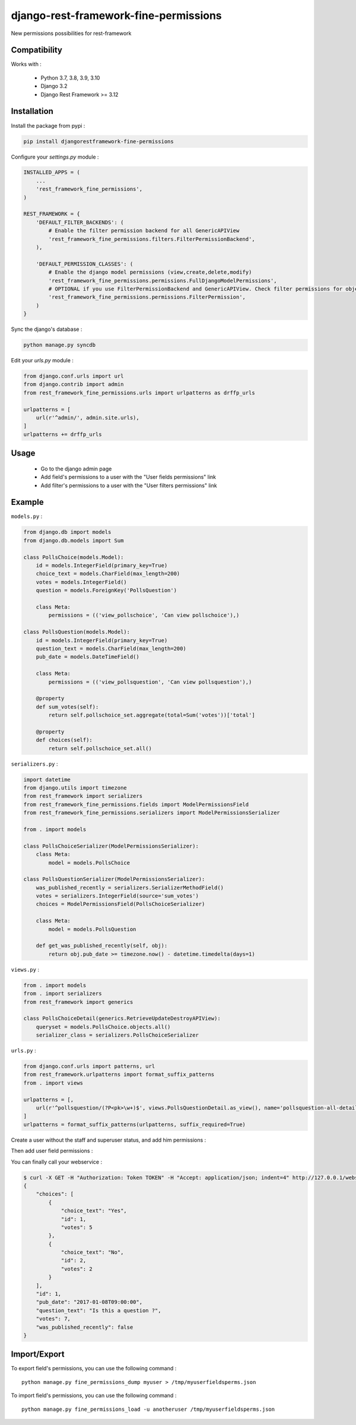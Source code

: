 django-rest-framework-fine-permissions
======================================

New permissions possibilities for rest-framework

Compatibility
-------------

Works with :

  * Python 3.7, 3.8, 3.9, 3.10
  * Django 3.2
  * Django Rest Framework >= 3.12

.. image:: https://travis-ci.org/unistra/django-rest-framework-fine-permissions.svg?branch=master
    :target: https://travis-ci.org/unistra/django-rest-framework-fine-permissions

.. image:: https://coveralls.io/repos/github/unistra/django-rest-framework-fine-permissions/badge.svg?branch=master
    :target: https://coveralls.io/github/unistra/django-rest-framework-fine-permissions?branch=master

.. image:: https://landscape.io/github/unistra/django-rest-framework-fine-permissions/master/landscape.svg?style=flat
    :target: https://landscape.io/github/unistra/django-rest-framework-fine-permissions/master
    :alt: Code Health


Installation
------------

Install the package from pypi :

.. code-block:: sh

    pip install djangorestframework-fine-permissions

Configure your `settings.py` module :

.. code-block:: python

    INSTALLED_APPS = (
        ...
        'rest_framework_fine_permissions',
    )

    REST_FRAMEWORK = {
        'DEFAULT_FILTER_BACKENDS': (
            # Enable the filter permission backend for all GenericAPIView
            'rest_framework_fine_permissions.filters.FilterPermissionBackend',
        ),

        'DEFAULT_PERMISSION_CLASSES': (
            # Enable the django model permissions (view,create,delete,modify)
            'rest_framework_fine_permissions.permissions.FullDjangoModelPermissions',
            # OPTIONAL if you use FilterPermissionBackend and GenericAPIView. Check filter permissions for objects.
            'rest_framework_fine_permissions.permissions.FilterPermission',
        )
    }

Sync the django's database :

.. code-block:: sh

    python manage.py syncdb

Edit your `urls.py` module :

.. code-block:: python

    from django.conf.urls import url
    from django.contrib import admin
    from rest_framework_fine_permissions.urls import urlpatterns as drffp_urls

    urlpatterns = [
        url(r'^admin/', admin.site.urls),
    ]
    urlpatterns += drffp_urls

Usage
-----

 * Go to the django admin page
 * Add field's permissions to a user with the "User fields permissions" link
 * Add filter's permissions to a user with the "User filters permissions" link

Example
-------

``models.py`` :

.. code-block:: python

    from django.db import models
    from django.db.models import Sum

    class PollsChoice(models.Model):
        id = models.IntegerField(primary_key=True)
        choice_text = models.CharField(max_length=200)
        votes = models.IntegerField()
        question = models.ForeignKey('PollsQuestion')

        class Meta:
            permissions = (('view_pollschoice', 'Can view pollschoice'),)

    class PollsQuestion(models.Model):
        id = models.IntegerField(primary_key=True)
        question_text = models.CharField(max_length=200)
        pub_date = models.DateTimeField()

        class Meta:
            permissions = (('view_pollsquestion', 'Can view pollsquestion'),)

        @property
        def sum_votes(self):
            return self.pollschoice_set.aggregate(total=Sum('votes'))['total']

        @property
        def choices(self):
            return self.pollschoice_set.all()

``serializers.py`` :

.. code-block:: python

    import datetime
    from django.utils import timezone
    from rest_framework import serializers
    from rest_framework_fine_permissions.fields import ModelPermissionsField
    from rest_framework_fine_permissions.serializers import ModelPermissionsSerializer

    from . import models

    class PollsChoiceSerializer(ModelPermissionsSerializer):
        class Meta:
            model = models.PollsChoice

    class PollsQuestionSerializer(ModelPermissionsSerializer):
        was_published_recently = serializers.SerializerMethodField()
        votes = serializers.IntegerField(source='sum_votes')
        choices = ModelPermissionsField(PollsChoiceSerializer)

        class Meta:
            model = models.PollsQuestion

        def get_was_published_recently(self, obj):
            return obj.pub_date >= timezone.now() - datetime.timedelta(days=1)

``views.py`` :

.. code-block:: python

    from . import models
    from . import serializers
    from rest_framework import generics

    class PollsChoiceDetail(generics.RetrieveUpdateDestroyAPIView):
        queryset = models.PollsChoice.objects.all()
        serializer_class = serializers.PollsChoiceSerializer

``urls.py`` :

.. code-block:: python

    from django.conf.urls import patterns, url
    from rest_framework.urlpatterns import format_suffix_patterns
    from . import views

    urlpatterns = [,
        url(r'^pollsquestion/(?P<pk>\w+)$', views.PollsQuestionDetail.as_view(), name='pollsquestion-all-detail'),
    ]
    urlpatterns = format_suffix_patterns(urlpatterns, suffix_required=True)

Create a user without the staff and superuser status, and add him permissions :

.. image:: docs/admin1.png

Then add user field permissions :

.. image:: docs/admin2.png

You can finally call your webservice :

.. code-block:: sh

    $ curl -X GET -H "Authorization: Token TOKEN" -H "Accept: application/json; indent=4" http://127.0.0.1/webservice/pollsquestion/1.json
    {
        "choices": [
            {
                "choice_text": "Yes",
                "id": 1,
                "votes": 5
            },
            {
                "choice_text": "No",
                "id": 2,
                "votes": 2
            }
        ],
        "id": 1,
        "pub_date": "2017-01-08T09:00:00",
        "question_text": "Is this a question ?",
        "votes": 7,
        "was_published_recently": false
    }

Import/Export
-------------

To export field's permissions, you can use the following command : ::

    python manage.py fine_permissions_dump myuser > /tmp/myuserfieldsperms.json

To import field's permissions, you can use the following command : ::

    python manage.py fine_permissions_load -u anotheruser /tmp/myuserfieldsperms.json
